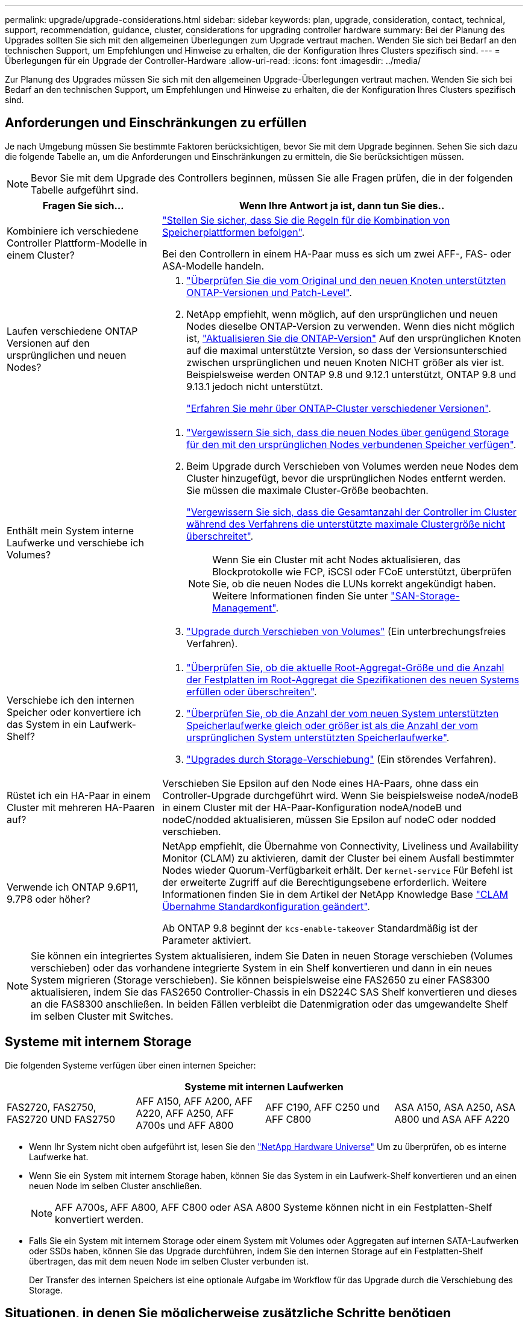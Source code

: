 ---
permalink: upgrade/upgrade-considerations.html 
sidebar: sidebar 
keywords: plan, upgrade, consideration, contact, technical, support, recommendation, guidance, cluster, considerations for upgrading controller hardware 
summary: Bei der Planung des Upgrades sollten Sie sich mit den allgemeinen Überlegungen zum Upgrade vertraut machen. Wenden Sie sich bei Bedarf an den technischen Support, um Empfehlungen und Hinweise zu erhalten, die der Konfiguration Ihres Clusters spezifisch sind. 
---
= Überlegungen für ein Upgrade der Controller-Hardware
:allow-uri-read: 
:icons: font
:imagesdir: ../media/


[role="lead"]
Zur Planung des Upgrades müssen Sie sich mit den allgemeinen Upgrade-Überlegungen vertraut machen. Wenden Sie sich bei Bedarf an den technischen Support, um Empfehlungen und Hinweise zu erhalten, die der Konfiguration Ihres Clusters spezifisch sind.



== Anforderungen und Einschränkungen zu erfüllen

Je nach Umgebung müssen Sie bestimmte Faktoren berücksichtigen, bevor Sie mit dem Upgrade beginnen. Sehen Sie sich dazu die folgende Tabelle an, um die Anforderungen und Einschränkungen zu ermitteln, die Sie berücksichtigen müssen.


NOTE: Bevor Sie mit dem Upgrade des Controllers beginnen, müssen Sie alle Fragen prüfen, die in der folgenden Tabelle aufgeführt sind.

[cols="30,70"]
|===
| Fragen Sie sich... | Wenn Ihre Antwort ja ist, dann tun Sie dies.. 


| Kombiniere ich verschiedene Controller Plattform-Modelle in einem Cluster?  a| 
link:https://hwu.netapp.com["Stellen Sie sicher, dass Sie die Regeln für die Kombination von Speicherplattformen befolgen"^].

Bei den Controllern in einem HA-Paar muss es sich um zwei AFF-, FAS- oder ASA-Modelle handeln.



| Laufen verschiedene ONTAP Versionen auf den ursprünglichen und neuen Nodes?  a| 
. https://hwu.netapp.com["Überprüfen Sie die vom Original und den neuen Knoten unterstützten ONTAP-Versionen und Patch-Level"^].
. NetApp empfiehlt, wenn möglich, auf den ursprünglichen und neuen Nodes dieselbe ONTAP-Version zu verwenden. Wenn dies nicht möglich ist, link:https://docs.netapp.com/us-en/ontap/upgrade/prepare.html["Aktualisieren Sie die ONTAP-Version"^] Auf den ursprünglichen Knoten auf die maximal unterstützte Version, so dass der Versionsunterschied zwischen ursprünglichen und neuen Knoten NICHT größer als vier ist. Beispielsweise werden ONTAP 9.8 und 9.12.1 unterstützt, ONTAP 9.8 und 9.13.1 jedoch nicht unterstützt.
+
https://docs.netapp.com/us-en/ontap/upgrade/concept_mixed_version_requirements.html["Erfahren Sie mehr über ONTAP-Cluster verschiedener Versionen"^].





| Enthält mein System interne Laufwerke und verschiebe ich Volumes?  a| 
. link:https://docs.netapp.com/us-en/ontap/disks-aggregates/index.html["Vergewissern Sie sich, dass die neuen Nodes über genügend Storage für den mit den ursprünglichen Nodes verbundenen Speicher verfügen"^].
. Beim Upgrade durch Verschieben von Volumes werden neue Nodes dem Cluster hinzugefügt, bevor die ursprünglichen Nodes entfernt werden. Sie müssen die maximale Cluster-Größe beobachten.
+
https://hwu.netapp.com["Vergewissern Sie sich, dass die Gesamtanzahl der Controller im Cluster während des Verfahrens die unterstützte maximale Clustergröße nicht überschreitet"^].

+

NOTE: Wenn Sie ein Cluster mit acht Nodes aktualisieren, das Blockprotokolle wie FCP, iSCSI oder FCoE unterstützt, überprüfen Sie, ob die neuen Nodes die LUNs korrekt angekündigt haben. Weitere Informationen finden Sie unter https://docs.netapp.com/us-en/ontap/san-management/index.html["SAN-Storage-Management"^].

. link:upgrade-by-moving-volumes-parent.html["Upgrade durch Verschieben von Volumes"] (Ein unterbrechungsfreies Verfahren).




| Verschiebe ich den internen Speicher oder konvertiere ich das System in ein Laufwerk-Shelf?  a| 
. https://hwu.netapp.com/["Überprüfen Sie, ob die aktuelle Root-Aggregat-Größe und die Anzahl der Festplatten im Root-Aggregat die Spezifikationen des neuen Systems erfüllen oder überschreiten"^].
. https://hwu.netapp.com/["Überprüfen Sie, ob die Anzahl der vom neuen System unterstützten Speicherlaufwerke gleich oder größer ist als die Anzahl der vom ursprünglichen System unterstützten Speicherlaufwerke"^].
. link:upgrade-by-moving-storage-parent.html["Upgrades durch Storage-Verschiebung"] (Ein störendes Verfahren).




| Rüstet ich ein HA-Paar in einem Cluster mit mehreren HA-Paaren auf? | Verschieben Sie Epsilon auf den Node eines HA-Paars, ohne dass ein Controller-Upgrade durchgeführt wird. Wenn Sie beispielsweise nodeA/nodeB in einem Cluster mit der HA-Paar-Konfiguration nodeA/nodeB und nodeC/nodded aktualisieren, müssen Sie Epsilon auf nodeC oder nodded verschieben. 


| Verwende ich ONTAP 9.6P11, 9.7P8 oder höher? | NetApp empfiehlt, die Übernahme von Connectivity, Liveliness und Availability Monitor (CLAM) zu aktivieren, damit der Cluster bei einem Ausfall bestimmter Nodes wieder Quorum-Verfügbarkeit erhält. Der `kernel-service` Für Befehl ist der erweiterte Zugriff auf die Berechtigungsebene erforderlich. Weitere Informationen finden Sie in dem Artikel der NetApp Knowledge Base https://kb.netapp.com/Support_Bulletins/Customer_Bulletins/SU436["CLAM Übernahme Standardkonfiguration geändert"^].

Ab ONTAP 9.8 beginnt der `kcs-enable-takeover` Standardmäßig ist der Parameter aktiviert. 
|===

NOTE: Sie können ein integriertes System aktualisieren, indem Sie Daten in neuen Storage verschieben (Volumes verschieben) oder das vorhandene integrierte System in ein Shelf konvertieren und dann in ein neues System migrieren (Storage verschieben). Sie können beispielsweise eine FAS2650 zu einer FAS8300 aktualisieren, indem Sie das FAS2650 Controller-Chassis in ein DS224C SAS Shelf konvertieren und dieses an die FAS8300 anschließen. In beiden Fällen verbleibt die Datenmigration oder das umgewandelte Shelf im selben Cluster mit Switches.



== Systeme mit internem Storage

Die folgenden Systeme verfügen über einen internen Speicher:

[cols="4*"]
|===
4+| Systeme mit internen Laufwerken 


 a| 
FAS2720, FAS2750, FAS2720 UND FAS2750
 a| 
AFF A150, AFF A200, AFF A220, AFF A250, AFF A700s und AFF A800
| AFF C190, AFF C250 und AFF C800 | ASA A150, ASA A250, ASA A800 und ASA AFF A220 
|===
* Wenn Ihr System nicht oben aufgeführt ist, lesen Sie den https://hwu.netapp.com["NetApp Hardware Universe"^] Um zu überprüfen, ob es interne Laufwerke hat.
* Wenn Sie ein System mit internem Storage haben, können Sie das System in ein Laufwerk-Shelf konvertieren und an einen neuen Node im selben Cluster anschließen.
+

NOTE: AFF A700s, AFF A800, AFF C800 oder ASA A800 Systeme können nicht in ein Festplatten-Shelf konvertiert werden.

* Falls Sie ein System mit internem Storage oder einem System mit Volumes oder Aggregaten auf internen SATA-Laufwerken oder SSDs haben, können Sie das Upgrade durchführen, indem Sie den internen Storage auf ein Festplatten-Shelf übertragen, das mit dem neuen Node im selben Cluster verbunden ist.
+
Der Transfer des internen Speichers ist eine optionale Aufgabe im Workflow für das Upgrade durch die Verschiebung des Storage.





== Situationen, in denen Sie möglicherweise zusätzliche Schritte benötigen

* link:upgrade_aff_a250_to_aff_a400_ndu_upgrade_workflow.html["Sie führen ein Upgrade von einer AFF A250 auf eine AFF A400 durch"] (Ein unterbrechungsfreies Verfahren).
* Wenn das neue System weniger Steckplätze als das ursprüngliche System hat oder weniger oder unterschiedliche Porttypen vorhanden sind, müssen Sie dem neuen System möglicherweise einen Adapter hinzufügen. Siehe https://hwu.netapp.com["NetApp Hardware Universe"^].
* Wenn die ursprünglichen oder neuen Knoten die FlexArray-Virtualisierungssoftware verwenden, lesen Sie den Knowledge Base-Artikel https://kb.netapp.com/Advice_and_Troubleshooting/Data_Storage_Systems/V_Series/What_are_the_specific_steps_involved_in_FlexArray_for_NetApp_controller_upgrades%2F%2Freplacements%3F["Welche spezifischen Schritte werden in FlexArray für NetApp Controller-Upgrades und -Austausch durchgeführt"^].
* Wenn Ihr Cluster über SAN Hosts verfügt, müssen Sie möglicherweise Schritte Unternehmen, um Probleme mit den Änderungen der LUN-Seriennummer zu beheben. Weitere Informationen finden Sie im Knowledge Base-Artikel https://kb.netapp.com/Advice_and_Troubleshooting/Data_Storage_Systems/FlexPod_with_Infrastructure_Automation/resolve_issues_during_storage_controller_motherboard_replacement_and_head_upgrades_with_iSCSI_and_FCP["So können Probleme während des Austauschs der Storage Controller-Hauptplatine und des Upgrades mit iSCSI und FCP behoben werden"^].
* Wenn Ihr System Out-of-Band-ACP verwendet, müssen Sie möglicherweise von Out-of-Band-ACP zu bandinternen ACP migrieren. Weitere Informationen finden Sie im Knowledge Base-Artikel https://kb.netapp.com/Advice_and_Troubleshooting/Data_Storage_Systems/FAS_Systems/In-Band_ACP_Setup_and_Support["Einrichtung und Unterstützung von in-Band ACP"^]


.Verwandte Informationen
* link:../choose_controller_upgrade_procedure.html["Wählen Sie Methoden zum Upgrade der Controller-Hardware"]
* link:upgrade-by-moving-storage-parent.html["Upgrade von Controller Hardware durch Storage-Verschiebung"]
* link:upgrade-by-moving-volumes-parent.html["Aktualisieren Sie die Controller Hardware durch Verschieben von Volumes"]

